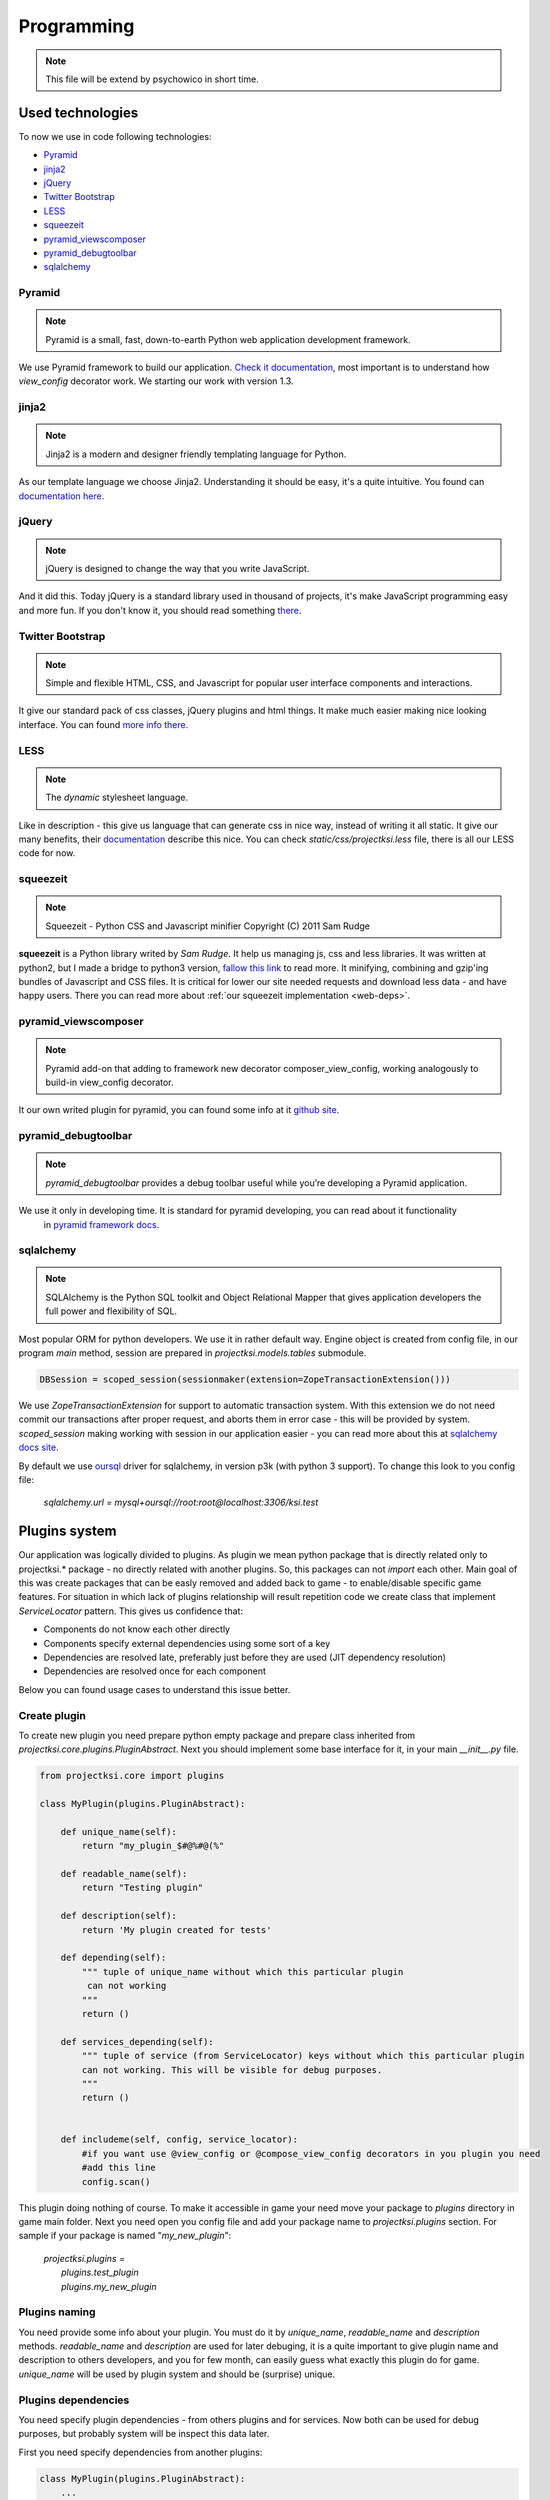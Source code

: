 ===========
Programming
===========

.. note::
    This file will be extend by psychowico in short time.

Used technologies
=================

To now we use in code following technologies:

* Pyramid_
* jinja2_
* jQuery_
* `Twitter Bootstrap`_
* LESS_
* squeezeit_
* pyramid_viewscomposer_
* pyramid_debugtoolbar_
* sqlalchemy_

Pyramid
-------

.. note::
    Pyramid is a small, fast, down-to-earth Python web application development framework.

We use Pyramid framework to build our application. `Check it documentation`_, most important is to
understand how *view_config*  decorator work. We starting our work with version 1.3.

.. _`Check it documentation`: http://docs.pylonsproject.org/en/latest/docs/pyramid.html

jinja2
------

.. note::
    Jinja2 is a modern and designer friendly templating language for Python.

As our template language we choose Jinja2. Understanding it should be easy, it's a quite intuitive.
You found can `documentation here`_.

.. _`documentation here`: http://jinja.pocoo.org/docs/

jQuery
------

.. note::
    jQuery is designed to change the way that you write JavaScript.

And it did this. Today jQuery is a standard library used in thousand of projects, it's make JavaScript programming
easy and more fun. If you don't know it, you should read something there_.

.. _there: http://jquery.com/

Twitter Bootstrap
-----------------

.. note::
    Simple and flexible HTML, CSS, and Javascript for popular user interface components and interactions.

It give our standard pack of css classes, jQuery plugins and html things. It make much easier making nice looking
interface. You can found `more info there`_.

.. _`more info there`: http://twitter.github.com/bootstrap/

LESS
----

.. note::
    The *dynamic* stylesheet language.

Like in description - this give us language that can generate css in nice way, instead of writing it all static.
It give our many benefits, their documentation_ describe this nice.
You can check *static/css/projectksi.less* file, there is all our LESS code for now.

.. _documentation: http://lesscss.org/

squeezeit
---------

.. note::
    Squeezeit - Python CSS and Javascript minifier Copyright (C) 2011 Sam Rudge

**squeezeit** is a Python library writed by *Sam Rudge*. It help us managing js, css and less libraries.
It was written at python2, but I made a bridge to python3 version, `fallow this link`_ to read more.
It minifying, combining and gzip'ing bundles of Javascript and CSS files. It is critical for lower
our site needed requests and download less data - and have happy users. There you can read more about
:ref:`our squeezeit implementation <web-deps>`.

.. _`fallow this link`: https://github.com/psychowico/Squeezeit


pyramid_viewscomposer
---------------------

.. note::
    Pyramid add-on that adding to framework new decorator composer_view_config, working analogously to build-in view_config decorator.

It our own writed plugin for pyramid, you can found some info at it `github site`_.

.. _`github site`: https://github.com/psychowico/pyramid_viewscomposer

pyramid_debugtoolbar
--------------------

.. note::
    *pyramid_debugtoolbar* provides a debug toolbar useful while you’re developing a Pyramid application.

We use it only in developing time. It is standard for pyramid developing, you can read about it functionality
 in `pyramid framework docs`_.

 .. _`pyramid framework docs`: http://docs.pylonsproject.org/projects/pyramid_debugtoolbar/en/latest/

sqlalchemy
--------------------

.. note::
    SQLAlchemy is the Python SQL toolkit and Object Relational Mapper that gives application developers the full power and flexibility of SQL.

Most popular ORM for python developers. We use it in rather default way. Engine object is created from config file,
in our program *main* method, session are prepared in *projectksi.models.tables* submodule.

.. code-block:: python

    DBSession = scoped_session(sessionmaker(extension=ZopeTransactionExtension()))

We use *ZopeTransactionExtension* for support to automatic transaction system. With this extension we do not need
commit our transactions after proper request, and aborts them in error case - this will be provided by system.
*scoped_session* making working with session in our application easier - you can read more about this
at `sqlalchemy docs site`_.

By default we use oursql_ driver for sqlalchemy, in version p3k (with python 3 support). To change this look
to you config file:

    *sqlalchemy.url = mysql+oursql://root:root@localhost:3306/ksi.test*

.. _`sqlalchemy docs site`: http://docs.sqlalchemy.org/en/rel_0_7/orm/session.html#sqlalchemy.orm.scoping.ScopedSession
.. _oursql: http://packages.python.org/oursql/


Plugins system
==============

Our application was logically divided to plugins. As plugin we mean python package that is directly
related only to projectksi.* package - no directly related with another plugins. So, this packages
can not *import* each other. Main goal of this was create packages that can be easly removed and added
back to game - to enable/disable specific game features. For situation in which lack of plugins relationship
will result repetition code we create class that implement *ServiceLocator* pattern. This gives us
confidence that:

* Components do not know each other directly
* Components specify external dependencies using some sort of a key
* Dependencies are resolved late, preferably just before they are used (JIT dependency resolution)
* Dependencies are resolved once for each component

Below you can found usage cases to understand this issue better.

Create plugin
-------------

To create new plugin you need prepare python empty package and prepare class inherited from
*projectksi.core.plugins.PluginAbstract*. Next you should implement some base interface for it, in
your main *__init__.py* file.

.. code-block:: python

    from projectksi.core import plugins

    class MyPlugin(plugins.PluginAbstract):

        def unique_name(self):
            return "my_plugin_$#@%#@(%"

        def readable_name(self):
            return "Testing plugin"

        def description(self):
            return 'My plugin created for tests'

        def depending(self):
            """ tuple of unique_name without which this particular plugin
             can not working
            """
            return ()

        def services_depending(self):
            """ tuple of service (from ServiceLocator) keys without which this particular plugin
            can not working. This will be visible for debug purposes.
            """
            return ()


        def includeme(self, config, service_locator):
            #if you want use @view_config or @compose_view_config decorators in you plugin you need
            #add this line
            config.scan()

This plugin doing nothing of course. To make it accessible in game your need move your package to
*plugins* directory in game main folder. Next you need open you config file and add your package
name to *projectksi.plugins* section. For sample if your package is named "*my_new_plugin*":


    |    *projectksi.plugins =*
    |        *plugins.test_plugin*
    |        *plugins.my_new_plugin*

Plugins naming
--------------

You need provide some info about your plugin. You must do it by *unique_name*, *readable_name*
and *description* methods. *readable_name* and *description* are used for later debuging, it
is a quite important to give plugin name and description to others developers, and you for few
month, can easily guess what exactly this plugin do for game. *unique_name* will be used by plugin
system and should be (surprise) unique.

Plugins dependencies
--------------------

You need specify plugin dependencies - from others plugins and for services. Now both can be used
for debug purposes, but probably system will be inspect this data later.

First you need specify dependencies from another plugins:

.. code-block:: python

    class MyPlugin(plugins.PluginAbstract):
        ...

        def depending(self):
            """ tuple of unique_name without which this particular plugin
            can not working
            """
            return ("testing_plugin_#@%#@%")

It should be tuple of plugins unique names. Dependencies will probably mean that your plugin use
services provided by anothers plugins.

Next you should describe services that your plugin will use.

.. code-block:: python

    class MyPlugin(plugins.PluginAbstract):
        ...

        def services_depending(self):
            """ tuple of service (from ServiceLocator) keys without which this particular plugin
            can not working. This will be visible for debug purposes.
            """
            return ("auth-service", "item-generator", "random-number-generator")

You can read more about services below.

Plugin services(ServiceLocator)
-------------------------------

Plugin can provide services, or use services provided by anothers plugins. It is make by ServiceLocator
object, that you getting in "includeme" method. ServiceLocator object provide for you four methods:

.. code-block:: python

    class ServiceLocator(object):

        def has(self, key_or_alias):
            ...

        def get(self, key_or_alias):
            ...

        def set(self, key, service, can_override = False):
            ...

        def create_alias(self, alias, key_or_alias):
            ...

It is a quite simple class. It give your possibility to register services (*set*), checking
service existence(*has*), fetching services(*get*) or create aliases - it is mean a simple
shortcut for existing service. Below you can see example of providing simple service by
plugin:

.. code-block:: python

    class MyPlugin(plugins.PluginAbstract):
        ...

        def url_service(self):
            def popular_url(name):
                if name=="docs":
                    return "http://docs.projectksi.com/"
                elif name=="site":
                    return "http://projectksi.com/"
                elif name=="secret":
                    return "http://my-secret-url.com/"
            return popular_url

        def includeme(self, config, service_locator):
            service_locator.set('url-service', self.url_service)

            #if you want use @view_config or @compose_view_config decorators in you plugin you need
            #add this line
            config.scan()


So, what this code do? It register in service_locator 'url-service' service. When first client (probably
another plugin) will call it, by:

.. code-block:: python

        popular_url_service = service_locator.get('url-service')
        print(popular_url_service("docs"))
        print(popular_url_service("site"))
        print(popular_url_service("secret"))

*url_service(self)* method will be called. It result (*popular_url()* method) will be stored in ServiceLocator
cache. When next plugins will call it, result of first call will be used. In this case it can look a quite
little need, but often we will return a object of some class - and we want postpone creation of it so long
as this will be needed. For sample, our method can call database instead of return static string. It is
obvious that we want call database if it is not really necessary.

Plugins and Pyramid framework
-----------------------------

In plugin class *includeme* method you will receive a instance of *config* object. You can use it like with
standard Pyramid extensions. For sample, you can register you own route and view:

.. code-block:: python

    def includeme(self, config, service_locator):
        ...

        config.add_route('my-plugin-route', '/my-plugin-route')
        config.add_view(self.MyViewMethod, route_name='my-plugin-route')

        ...

        config.scan()

If you want use declarative views registration you need remember about calling *config.scan()* method
at end of *includeme* function.

Debugging plugins
-----------------

You can use Pyramid debug panel to get some basic information about current loaded plugins. You should
check "Introspection" section and "Projectksi plugins" group.

How to
======

Adding new js/css/less code
---------------------------

To add new js code first you should add new file in *projectksi/static/js*. Try choose name that
describe good planned code behaviour. Next open one of YAML bundle file (from *projectksi/static*)
and add your new file to list.

.. code-block:: yaml

    #Paths are relative to the 'source file' directories specified in the main config file
    includes:
        css:
            ...
            - new-test-less.css
        javascript:
            ...
            - new-test-file.js

In case of less files you need at to list your file name, but with changed extension (to *css*).
Next restart server to see effects.

Fetching data from database in your views
-----------------------------------------

You need simple import *DBSession* object from *projectksi.models.tables* and use it in standard, sqlalchemy, way.
All sqlalchemy models you will find in *projectksi.models* package.

.. code-block:: python

    ...
    from projectksi.models.tables import DBSession

    @view_config(route_name='home', renderer='test.jinja2')
    def my_view(request):
        user = DBSession.query(tables.User).first()
        val = user.email if user else 'empty database'
        return {'email':val}

If you need learn about working with sqlalchemy `try check this tutorial`_.

.. _`try check this tutorial`: http://docs.sqlalchemy.org/en/rel_0_7/orm/tutorial.html